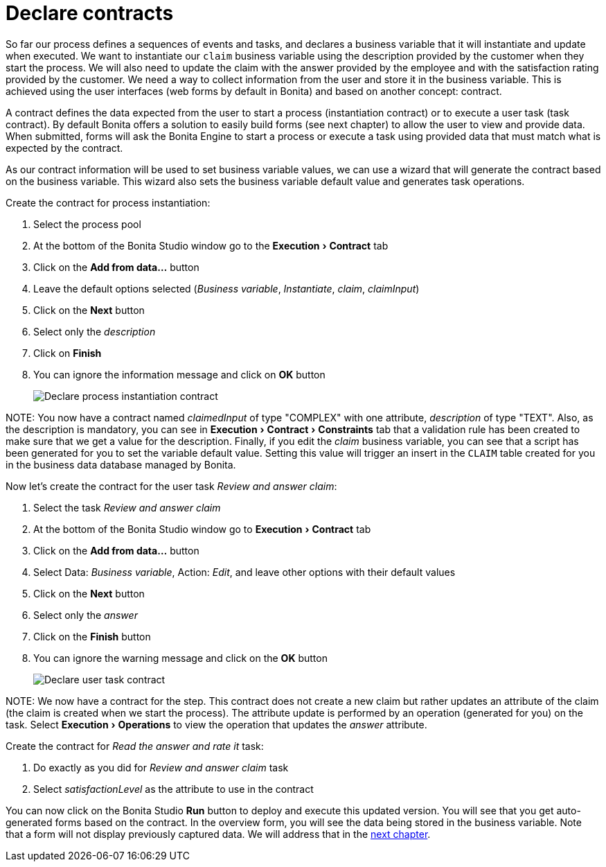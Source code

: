 = Declare contracts
:experimental:

So far our process defines a sequences of events and tasks, and declares a business variable that it will instantiate and update when executed. We want to instantiate our `claim` business variable using the description provided by the customer when they start the process. We will also need to update the claim with the answer provided by the employee and with the satisfaction rating provided by the customer. We need a way to collect information from the user and store it in the business variable. This is achieved using the user interfaces (web forms by default in Bonita) and based on another concept: contract.

A contract defines the data expected from the user to start a process (instantiation contract) or to execute a user task (task contract). By default Bonita offers a solution to easily build forms (see next chapter) to allow the user to view and provide data. When submitted, forms will ask the Bonita Engine to start a process or execute a task using provided data that must match what is expected by the contract.

As our contract information will be used to set business variable values, we can use a wizard that will generate the contract based on the business variable. This wizard also sets the business variable default value and generates task operations.

Create the contract for process instantiation:

. Select the process pool
. At the bottom of the Bonita Studio window go to the menu:Execution[Contract] tab
. Click on the *Add from data...* button
. Leave the default options selected (_Business variable_, _Instantiate_, _claim_, _claimInput_)
. Click on the *Next* button
. Select only the _description_
. Click on *Finish*
. You can ignore the information message and click on *OK* button
+
image::images/getting-started-tutorial/declare-contracts/declare-process-instantiation-contract.gif[Declare process instantiation contract]

NOTE:
You now have a contract named _claimedInput_ of type "COMPLEX" with one attribute, _description_ of type "TEXT". Also, as the description is mandatory, you can see in menu:Execution[Contract > Constraints] tab that a validation rule has been created to make sure that we get a value for the description. Finally, if you edit the _claim_ business variable, you can see that a script has been generated for you to set the variable default value. Setting this value will trigger an insert in the `CLAIM` table created for you in the business data database managed by Bonita.


Now let's create the contract for the user task _Review and answer claim_:

. Select the task _Review and answer claim_
. At the bottom of the Bonita Studio window go to menu:Execution[Contract] tab
. Click on the *Add from data...* button
. Select Data: _Business variable_, Action: _Edit_, and leave other options with their default values
. Click on the *Next* button
. Select only the _answer_
. Click on the *Finish* button
. You can ignore the warning message and click on the *OK* button
+
image::images/getting-started-tutorial/declare-contracts/declare-user-task-contract.gif[Declare user task contract]

NOTE:
We now have a contract for the step. This contract does not create a new claim but rather updates an attribute of the claim (the claim is created when we start the process). The attribute update is performed by an operation (generated for you) on the task. Select menu:Execution[Operations] to view the operation that updates the _answer_ attribute.


Create the contract for _Read the answer and rate it_ task:

. Do exactly as you did for _Review and answer claim_ task
. Select _satisfactionLevel_ as the attribute to use in the contract

You can now click on the Bonita Studio *Run* button to deploy and execute this updated version. You will see that you get auto-generated forms based on the contract. In the overview form, you will see the data being stored in the business variable. Note that a form will not display previously captured data. We will address that in the xref:create-web-user-interfaces.adoc[next chapter].
